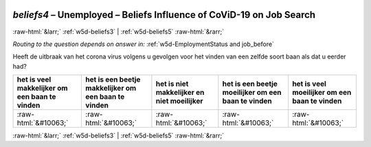 .. _w5d-beliefs4: 

 
 .. role:: raw-html(raw) 
        :format: html 
 
`beliefs4` – Unemployed – Beliefs Influence of CoViD-19 on Job Search
================================================================================ 


:raw-html:`&larr;` :ref:`w5d-beliefs3` | :ref:`w5d-beliefs5` :raw-html:`&rarr;` 
 
*Routing to the question depends on answer in:* :ref:`w5d-EmploymentStatus and job_before` 

Heeft de uitbraak van het corona virus volgens u gevolgen voor het vinden van een zelfde soort baan als dat u eerder had?
 
.. csv-table:: 
   :delim: | 
   :header: het is veel makkelijker om een baan te vinden|het is een beetje makkelijker om een baan te vinden|het is niet makkelijker en niet moeilijker|het is een beetje moeilijker om een baan te vinden|het is veel moeilijker om een baan te vinden
 
           :raw-html:`&#10063;`|:raw-html:`&#10063;`|:raw-html:`&#10063;`|:raw-html:`&#10063;`|:raw-html:`&#10063;` 

.. image:: ../_screenshots/w5-beliefs4.png 


:raw-html:`&larr;` :ref:`w5d-beliefs3` | :ref:`w5d-beliefs5` :raw-html:`&rarr;` 
 
